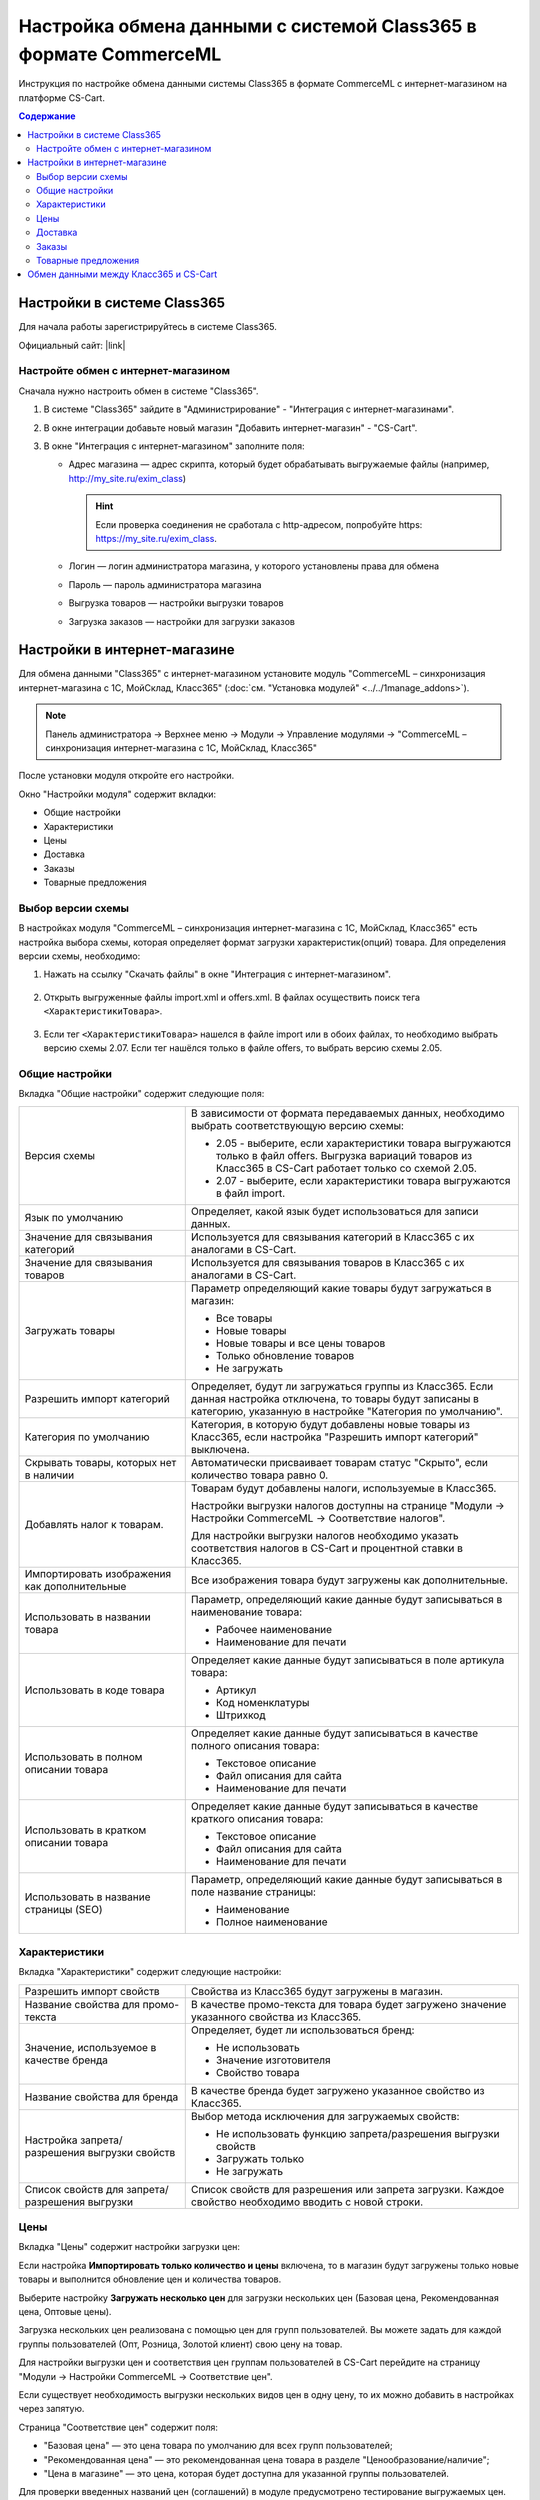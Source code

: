 *****************************************************************
Настройка обмена данными с системой Class365 в формате CommerceML
*****************************************************************

Инструкция по настройке обмена данными системы Class365 в формате CommerceML с интернет-магазином на платформе CS-Cart.

.. contents:: Содержание
    :local: 
    :depth: 3


Настройки в системе Class365
----------------------------

Для начала работы зарегистрируйтесь в системе Class365.

Официальный сайт:  |link|

.. |link| raw:: html

   <!--noindex--><a href="https://class365.ru" target="_blank" rel="nofollow">class365.ru</a><!--/noindex-->

.. fancybox:: img/class365_01.png
    :alt: Обмен данными Class365

Настройте обмен с интернет-магазином
====================================

Сначала нужно настроить обмен в системе "Class365".

#. В системе "Class365" зайдите в "Администрирование" - "Интеграция с интернет-магазинами".

   .. fancybox:: img/class365_02.png
       :alt: Обмен данными Class365

#. В окне интеграции добавьте новый магазин "Добавить интернет-магазин" - "CS-Cart".

   .. fancybox:: img/class365_03.png
       :alt: Обмен данными Class365

#. В окне "Интеграция с интернет-магазином" заполните поля:

   *   Адрес магазина — адрес скрипта, который будет обрабатывать выгружаемые файлы (например, http://my_site.ru/exim_class)
    
       .. hint:: Если проверка соединения не сработала с http-адресом, попробуйте https: https://my_site.ru/exim_class.

   *   Логин — логин администратора магазина, у которого установлены права для обмена

   *   Пароль — пароль администратора магазина

   *   Выгрузка товаров — настройки выгрузки товаров

   *   Загрузка заказов — настройки для загрузки заказов

   .. fancybox:: img/class365_04.png
       :alt: Обмен данными Class365

   .. fancybox:: img/class365_05.png
       :alt: Обмен данными Class365

Настройки в интернет-магазине
-----------------------------

Для обмена данными "Class365" с интернет-магазином установите модуль "CommerceML – синхронизация интернет-магазина с 1С, МойСклад, Класс365" (:doc:`см. "Установка модулей" <../../1manage_addons>`). 

.. note:: 

    Панель администратора → Верхнее меню → Модули → Управление модулями → "CommerceML – синхронизация интернет-магазина с 1С, МойСклад, Класс365"

.. fancybox:: /user_guide/addons/commerceml/img/commerceml_addon.png
   :alt: Модуль CommerceML в CS-Cart.

После установки модуля откройте его настройки. 

Окно "Настройки модуля" содержит вкладки:

* Общие настройки

* Характеристики

* Цены

* Доставка

* Заказы

* Товарные предложения

Выбор версии схемы
==================

В настройках модуля "CommerceML – синхронизация интернет-магазина с 1С, МойСклад, Класс365" есть настройка выбора схемы, которая определяет формат загрузки характеристик(опций) товара.
Для определения версии схемы, необходимо:

#. Нажать на ссылку "Скачать файлы" в окне "Интеграция с интернет-магазином".

    .. fancybox:: img/class365_08.png
        :alt: Обмен данными Class365

#. Открыть выгруженные файлы import.xml и offers.xml. В файлах осуществить поиск тега ``<ХарактеристикиТовара>``.

    .. fancybox:: img/class365_09.png
        :alt: Обмен данными Class365

#. Если тег ``<ХарактеристикиТовара>`` нашелся в файле import или в обоих файлах, то необходимо выбрать версию схемы 2.07. Если тег нашёлся только в файле offers, то выбрать версию схемы 2.05.

Общие настройки
===============

Вкладка "Общие настройки" содержит следующие поля:

.. fancybox:: /user_guide/addons/commerceml/img/commerceml_general_settings.png
   :alt: Общие настройки модуля CommerceML в CS-Cart.

.. list-table::
    :widths: 15 30

    *   -   Версия схемы

        -   В зависимости от формата передаваемых данных, необходимо выбрать соответствующую версию схемы:

            *   2.05 - выберите, если характеристики товара выгружаются только в файл offers. Выгрузка вариаций товаров из Класс365 в CS-Cart работает только со схемой 2.05.

            *   2.07 - выберите, если характеристики товара выгружаются в файл import.

    *   -   Язык по умолчанию

        -   Определяет, какой язык будет использоваться для записи данных.

    *   -   Значение для связывания категорий

        -   Используется для связывания категорий в Класс365 с их аналогами в CS-Cart.

    *   -   Значение для связывания товаров

        -   Используется для связывания товаров в Класс365 с их аналогами в CS-Cart.

    *   -   Загружать товары

        -   Параметр определяющий какие товары будут загружаться в магазин:

            * Все товары

            * Новые товары

            * Новые товары и все цены товаров

            * Только обновление товаров

            * Не загружать

    *   -   Разрешить импорт категорий

        -   Определяет, будут ли загружаться группы из Класс365. Если данная настройка отключена, то товары будут записаны в категорию, указанную в настройке "Категория по умолчанию".

    *   -   Категория по умолчанию

        -   Категория, в которую будут добавлены новые товары из Класс365, если настройка "Разрешить импорт категорий" выключена.

    *   -   Скрывать товары, которых нет в наличии

        -   Автоматически присваивает товарам статус "Скрыто", если количество товара равно 0.

    *   -   Добавлять налог к товарам.

        -   Товарам будут добавлены налоги, используемые в Класс365.

            Настройки выгрузки налогов доступны на странице "Модули → Настройки CommerceML → Соответствие налогов".

            Для настройки выгрузки налогов необходимо указать соответствия налогов в CS-Cart и процентной ставки в Класс365.

    *   -   Импортировать изображения как дополнительные

        -   Все изображения товара будут загружены как дополнительные.

    *   -   Использовать в названии товара

        -   Параметр, определяющий какие данные будут записываться в наименование товара:

            *   Рабочее наименование 

            *   Наименование для печати

    *   -   Использовать в коде товара

        -   Определяет какие данные будут записываться в поле артикула товара:

            * Артикул

            * Код номенклатуры

            * Штрихкод

    *   -   Использовать в полном описании товара

        -   Определяет какие данные будут записываться в качестве полного описания товара:

            * Текстовое описание

            * Файл описания для сайта

            * Наименование для печати

    *   -   Использовать в кратком описании товара

        -   Определяет какие данные будут записываться в качестве краткого описания товара:

            * Текстовое описание

            * Файл описания для сайта

            * Наименование для печати

    *   -   Использовать в название страницы (SEO)

        -   Параметр, определяющий какие данные будут записываться в поле название страницы:

            * Наименование

            * Полное наименование

Характеристики
==============
        
Вкладка "Характеристики" содержит следующие настройки:

.. fancybox:: /user_guide/addons/commerceml/img/commerceml_features.png
   :alt: Импорт характеристик по CommerceML в CS-Cart.

.. list-table::
    :widths: 15 30

    *   -   Разрешить импорт свойств

        -   Свойства из Класс365 будут загружены в магазин.

    *   -   Название свойства для промо-текста

        -   В качестве промо-текста для товара будет загружено значение указанного свойства из Класс365.

    *   -   Значение, используемое в качестве бренда

        -   Определяет, будет ли использоваться бренд:

            * Не использовать

            * Значение изготовителя

            * Свойство товара

    *   -   Название свойства для бренда

        -   В качестве бренда будет загружено указанное свойство из Класс365.

    *   -   Настройка запрета/разрешения выгрузки свойств

        -   Выбор метода исключения для загружаемых свойств:

            * Не использовать функцию запрета/разрешения выгрузки свойств

            * Загружать только

            * Не загружать

    *   -   Список свойств для запрета/разрешения выгрузки

        -   Список свойств для разрешения или запрета загрузки. Каждое свойство необходимо вводить с новой строки.

Цены
====
        
Вкладка "Цены" содержит настройки загрузки цен:

.. fancybox:: /user_guide/addons/commerceml/img/commerceml_price_settings.png
   :alt: Настройки импорта цен по CommerceML в CS-Cart.

Если настройка **Импортировать только количество и цены** включена, то в магазин будут загружены только новые товары и выполнится обновление цен и количества товаров.
   
Выберите настройку **Загружать несколько цен** для загрузки нескольких цен (Базовая цена, Рекомендованная цена, Оптовые цены). 

Загрузка нескольких цен реализована с помощью цен для групп пользователей. Вы можете задать для каждой группы пользователей (Опт, Розница, Золотой клиент) свою цену на товар.

Для настройки выгрузки цен и соответствия цен группам пользователей в CS-Cart перейдите на страницу "Модули → Настройки CommerceML → Соответствие цен".

Если существует необходимость выгрузки нескольких видов цен в одну цену, то их можно добавить в настройках через запятую.

Страница "Соответствие цен" содержит поля:

* "Базовая цена" — это цена товара по умолчанию для всех групп пользователей; 

* "Рекомендованная цена" — это рекомендованная цена товара в разделе "Ценообразование/наличие";

* "Цена в магазине" — это цена, которая будет доступна для указанной группы пользователей.
    
.. fancybox:: /user_guide/addons/commerceml/img/commerceml_prices.png
   :alt: Таблица соответствия цен в системе учёта и в CS-Cart при обмене по CommerceML.

Для проверки введенных названий цен (соглашений) в модуле предусмотрено тестирование выгружаемых цен. Для тестирования:

#. Установите галочку "Запустить режим отладки цен" в настройках модуля.

#. В Класс365 у "Выгрузка товаров" нажмите на ссылку "Выгрузить сейчас".

#. Перейдите на страницу "Соответствие цен" в панели администратора и посмотрите результат.

#. Для полноценной выгрузки уберите галочку "Запустить режим отладки цен" в настройках модуля "CommerceML – синхронизация интернет-магазина с 1С, МойСклад, Класс365" и повторите выгрузку.


Доставка
========
    
Вкладка "Доставка" настраивает загрузку дополнительных реквизитов номенклатуры (в одном поле можно указать несколько реквизитов для каждого вида номенклатуры с новой строки) и содержит следующие настройки:
    
.. fancybox:: /user_guide/addons/commerceml/img/commerceml_shipping.png
   :alt: Настройки доставки в модуле CommerceML в CS-Cart.

.. list-table::
    :widths: 15 30

    *   -   Наименование свойства для веса

        -   Выгружаемый дополнительный реквизит номенклатуры.

    *   -   Отображать вес, как характеристику

        -   По весу товара будет создана характеристика, для фильтра товаров по характеристикам.

    *   -   Наименование свойства для бесплатной доставки

        -   Выгружаемый дополнительный реквизит номенклатуры.

    *   -   Отображать бесплатную доставку как характеристику

        -   По параметру "Бесплатная доставка товара" будет создана характеристика товара.

    *   -   Стоимость доставки

        -   Дополнительный реквизит номенклатуры.

    *   -   Количество штук в коробке

        -   Дополнительный реквизит номенклатуры.

    *   -   Длина коробки

        -   Дополнительный реквизит номенклатуры.

    *   -   Ширина коробки

        -   Дополнительный реквизит номенклатуры.

    *   -   Высота коробки

        -   Дополнительный реквизит номенклатуры.

Заказы
======
    
Вкладка "Заказы" содержит следующие поля:

.. fancybox:: /user_guide/addons/commerceml/img/commerceml_orders.png
   :alt: Настройки синхронизации заказов по CommerceML в CS-Cart.

.. list-table::
    :widths: 15 30
    
    *   -   Включать отдельно стоимость доставки заказа
    
        -   Доставка будет выгружена в виде отдельной номенклатуры.

    *   -   Выгружать опции товара
    
        -   В заказах товары, имеющие опции, будут выгружаться с опциями. Будут загружаться только те опции, которые изначально были созданы в системе учёта; опции созданные в магазине загружаться не будут.

    *   -   Выгружать с номера
    
        -   Для загрузки будут доступны заказы, начиная с указанного номера.

    *   -   Загружать статусы заказов
    
        -   В магазин будут загружены статусы для соответствующих заказов, выгруженные в файл orders.

    *   -   Выгружать статусы заказов
    
        -   Из магазина будут выгружены заказы со статусами.

    *   -   Выгрузить все товары магазина

        -   Заказы из магазина выгружаться не будут. Вместо этого будут выгружены все включенные товары, у которых включена настройка "Обновлять товар".

    *   -   Статусы выгружаемых заказов
    
        -   Статусы заказов, которые будут выгружены.


Товарные предложения
====================
        
Эквивалентом товарных предложений в CS-Cart являются :doc:`вариации товаров </user_guide/manage_products/products/product_variations>`. Если установлен и включен модуль :doc:`Вариации товаров </user_guide/addons/product_variations/index>`, то для импорта товарных предложений больше ничего не потребуется.

.. important::

    В старых версиях вместо вариаций были комбинации опций. Если вы раньше выгружали из Класс365 их, то после обновления вы всё ещё сможете это делать. На вкладке "Товарные предложения" в этом случае у вас будет возможность переключиться на вариации.

.. fancybox:: /user_guide/addons/commerceml/img/commerceml_offers.png
   :alt: Настройки выгрузки товарных предложений в CS-Cart по CommerceML.

Обмен данными между Класс365 и CS-Cart
--------------------------------------

Обмен данными между Класс365 и CS-Cart можно осуществлять одним из способов:

* Автоматический запуск

  Для автоматического запуска обмена необходимо в настройках синхронизации Класс365 включить настройку "Выгружать каждые", "Загружать каждые" и указать время.

* Ручной запуск

  Для запуска обмена данными в настройках синхронизации Класс365 нажмите на ссылку "Выгрузить сейчас" и "Загрузить сейчас".

.. fancybox:: img/class365_18.png
    :alt: Обмен данными Class365

После обмена появится сообщение о результате выгрузки и загрузки.
    
.. fancybox:: img/class365_19.png
    :alt: Обмен данными Class365

.. fancybox:: img/class365_20.png
    :alt: Обмен данными Class365
